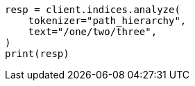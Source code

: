 // This file is autogenerated, DO NOT EDIT
// analysis/tokenizers/pathhierarchy-tokenizer.asciidoc:17

[source, python]
----
resp = client.indices.analyze(
    tokenizer="path_hierarchy",
    text="/one/two/three",
)
print(resp)
----
